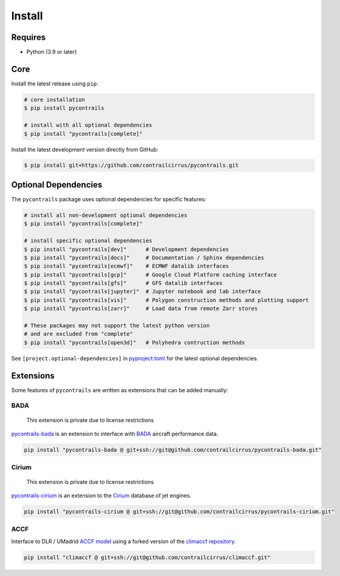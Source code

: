 
Install
=======

Requires
--------

- Python (3.9 or later)

Core
----

Install the latest release using ``pip``:

.. code-block:: bash

    # core installation
    $ pip install pycontrails

    # install with all optional dependencies
    $ pip install "pycontrails[complete]"


Install the latest development version directly from GitHub:

.. code-block:: bash

    $ pip install git+https://github.com/contrailcirrus/pycontrails.git


Optional Dependencies
---------------------

The ``pycontrails`` package uses optional dependencies for specific features:

.. code-block:: bash

    # install all non-development optional dependencies
    $ pip install "pycontrails[complete]"

    # install specific optional dependencies
    $ pip install "pycontrails[dev]"      # Development dependencies
    $ pip install "pycontrails[docs]"     # Documentation / Sphinx dependencies
    $ pip install "pycontrails[ecmwf]"    # ECMWF datalib interfaces
    $ pip install "pycontrails[gcp]"      # Google Cloud Platform caching interface
    $ pip install "pycontrails[gfs]"      # GFS datalib interfaces
    $ pip install "pycontrails[jupyter]"  # Jupyter notebook and lab interface
    $ pip install "pycontrails[vis]"      # Polygon construction methods and plotting support
    $ pip install "pycontrails[zarr]"     # Load data from remote Zarr stores

    # These packages may not support the latest python version
    # and are excluded from "complete"
    $ pip install "pycontrails[open3d]"   # Polyhedra contruction methods

See ``[project.optional-dependencies]`` in `pyproject.toml <https://github.com/contrailcirrus/pycontrails/blob/main/pyproject.toml>`__
for the latest optional dependencies.


Extensions
----------

Some features of ``pycontrails`` are written as extensions that can be added manually:

.. _bada-install:

BADA
~~~~

    This extension is private due to license restrictions

`pycontrails-bada <https://github.com/contrailcirrus/pycontrails-bada>`__ is an extension to
interface with `BADA <https://www.eurocontrol.int/model/bada>`__ aircraft performance data.

.. code-block:: bash

    pip install "pycontrails-bada @ git+ssh://git@github.com/contrailcirrus/pycontrails-bada.git"

Cirium
~~~~~~

    This extension is private due to license restrictions

`pycontrails-cirium <https://github.com/contrailcirrus/pycontrails-cirium>`__ is an extension
to the `Cirium <https://www.cirium.com/>`__ database of jet engines.

.. code-block:: bash

    pip install "pycontrails-cirium @ git+ssh://git@github.com/contrailcirrus/pycontrails-cirium.git"

.. _accf-install:

ACCF
~~~~

Interface to DLR / UMadrid `ACCF model <https://gmd.copernicus.org/preprints/gmd-2022-203/>`__
using a forked version of the `climaccf repository <https://github.com/dlr-pa/climaccf>`__.

.. code-block:: bash

    pip install "climaccf @ git+ssh://git@github.com/contrailcirrus/climaccf.git"

